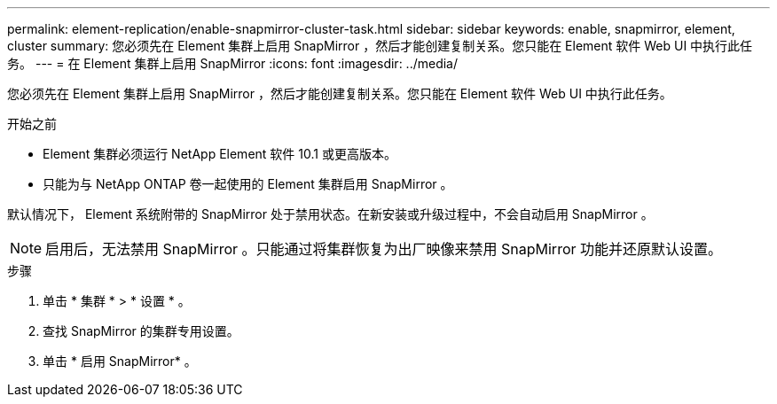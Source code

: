 ---
permalink: element-replication/enable-snapmirror-cluster-task.html 
sidebar: sidebar 
keywords: enable, snapmirror, element, cluster 
summary: 您必须先在 Element 集群上启用 SnapMirror ，然后才能创建复制关系。您只能在 Element 软件 Web UI 中执行此任务。 
---
= 在 Element 集群上启用 SnapMirror
:icons: font
:imagesdir: ../media/


[role="lead"]
您必须先在 Element 集群上启用 SnapMirror ，然后才能创建复制关系。您只能在 Element 软件 Web UI 中执行此任务。

.开始之前
* Element 集群必须运行 NetApp Element 软件 10.1 或更高版本。
* 只能为与 NetApp ONTAP 卷一起使用的 Element 集群启用 SnapMirror 。


默认情况下， Element 系统附带的 SnapMirror 处于禁用状态。在新安装或升级过程中，不会自动启用 SnapMirror 。

[NOTE]
====
启用后，无法禁用 SnapMirror 。只能通过将集群恢复为出厂映像来禁用 SnapMirror 功能并还原默认设置。

====
.步骤
. 单击 * 集群 * > * 设置 * 。
. 查找 SnapMirror 的集群专用设置。
. 单击 * 启用 SnapMirror* 。

